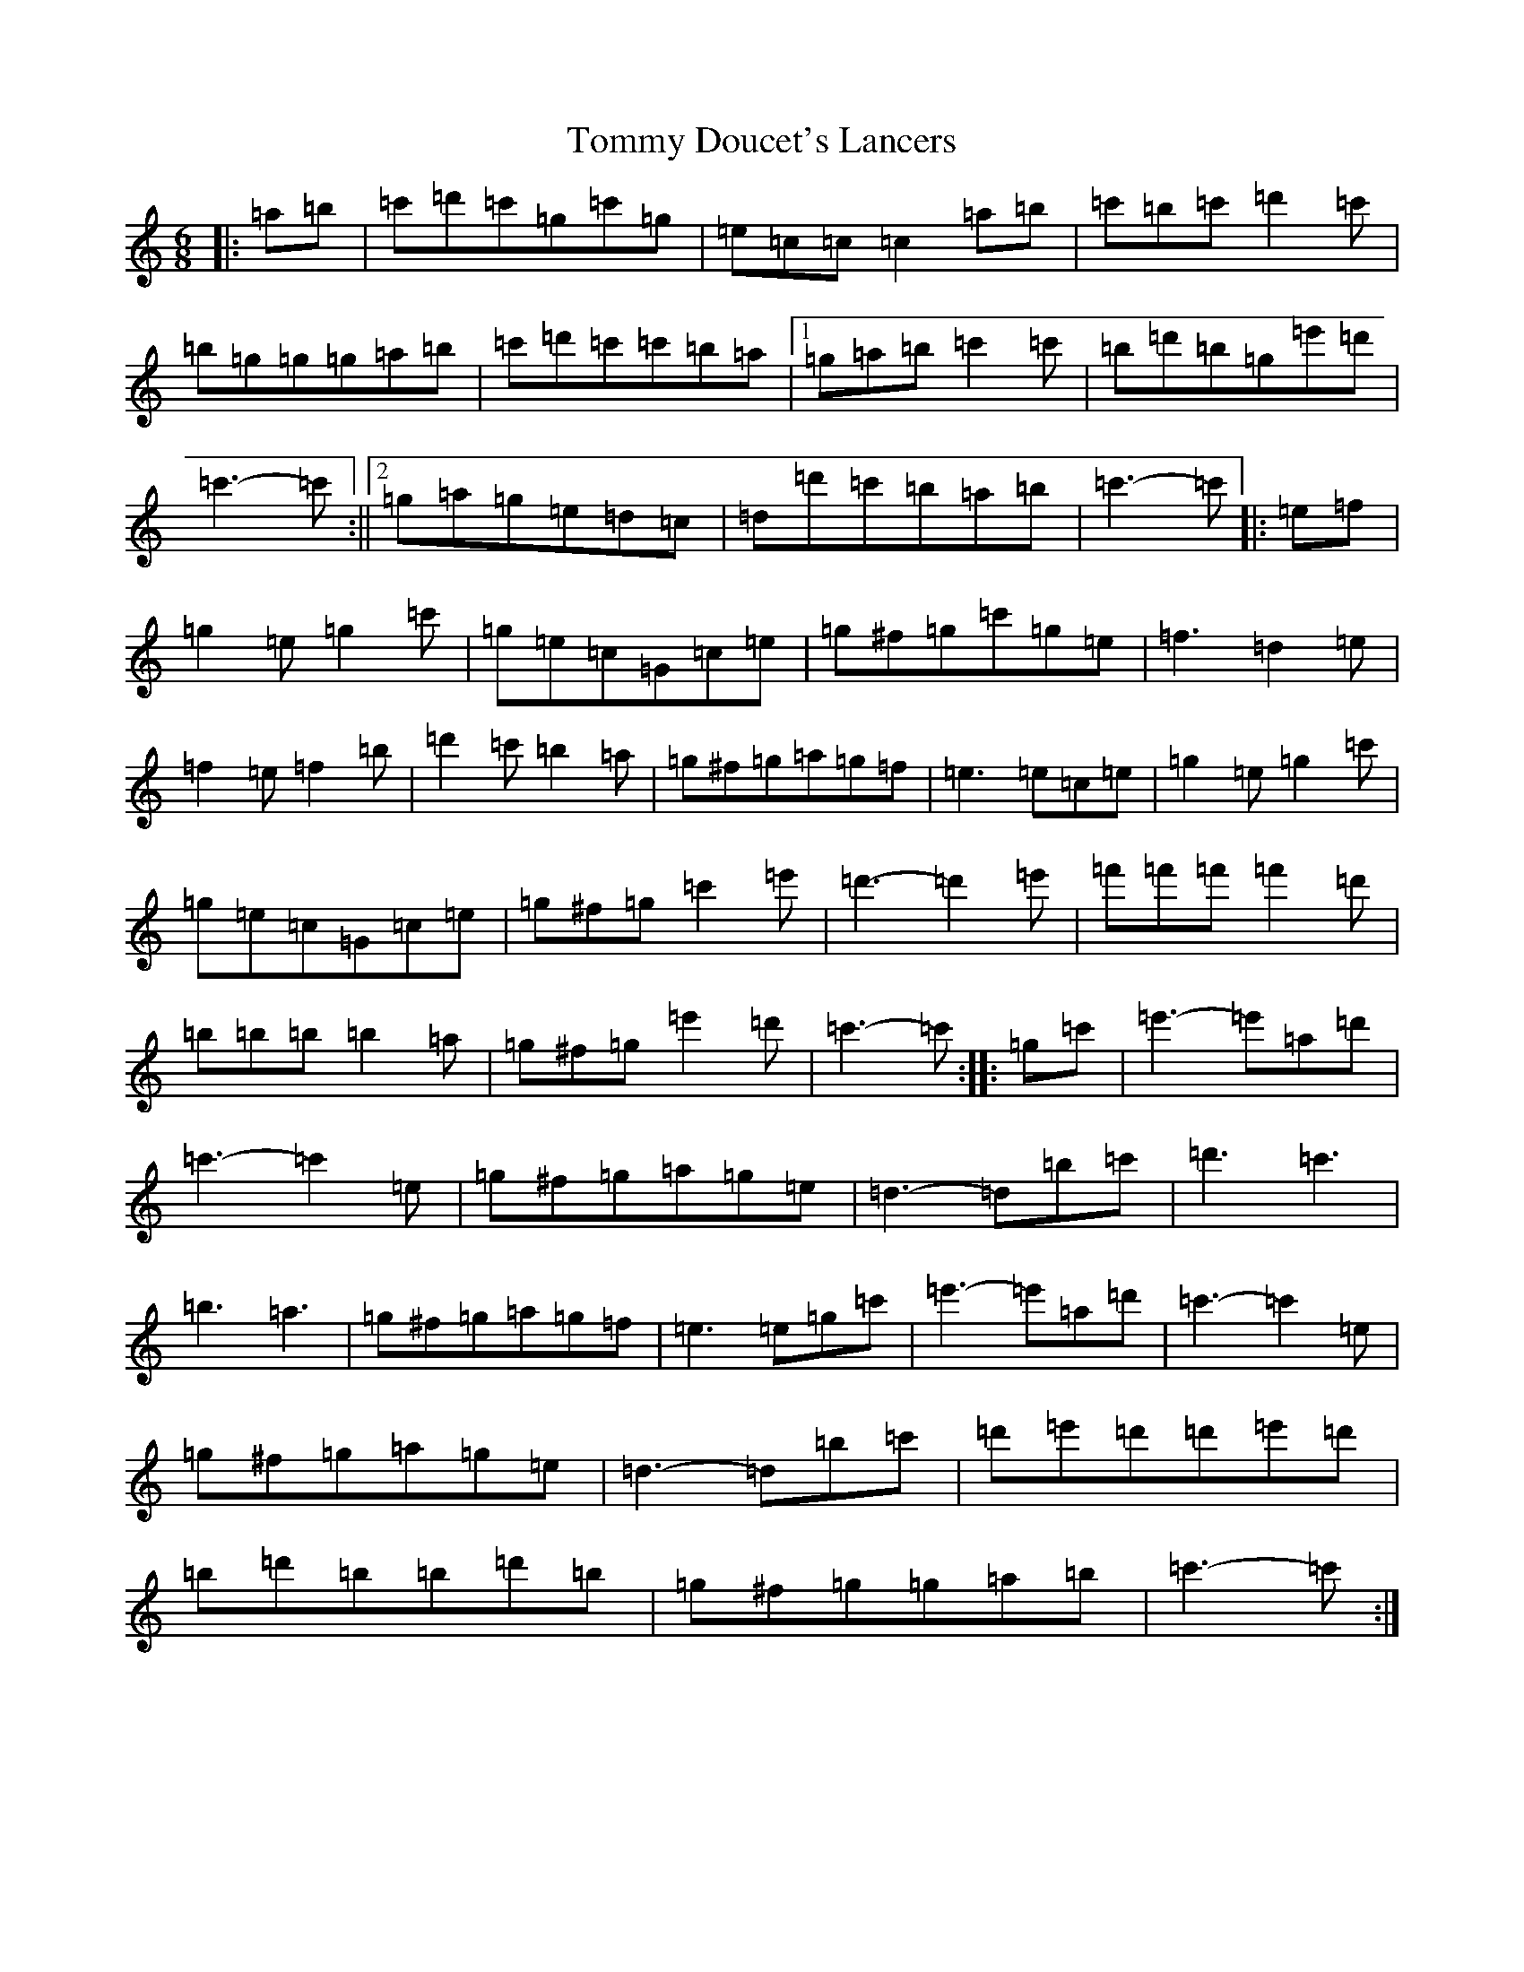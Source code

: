 X: 21279
T: Tommy Doucet's Lancers
S: https://thesession.org/tunes/13339#setting23352
R: jig
M:6/8
L:1/8
K: C Major
|:=a=b|=c'=d'=c'=g=c'=g|=e=c=c=c2=a=b|=c'=b=c'=d'2=c'|=b=g=g=g=a=b|=c'=d'=c'=c'=b=a|1=g=a=b=c'2=c'|=b=d'=b=g=e'=d'|=c'3-=c':||2=g=a=g=e=d=c|=d=d'=c'=b=a=b|=c'3-=c'|:=e=f|=g2=e=g2=c'|=g=e=c=G=c=e|=g^f=g=c'=g=e|=f3=d2=e|=f2=e=f2=b|=d'2=c'=b2=a|=g^f=g=a=g=f|=e3=e=c=e|=g2=e=g2=c'|=g=e=c=G=c=e|=g^f=g=c'2=e'|=d'3-=d'2=e'|=f'=f'=f'=f'2=d'|=b=b=b=b2=a|=g^f=g=e'2=d'|=c'3-=c':||:=g=c'|=e'3-=e'=a=d'|=c'3-=c'2=e|=g^f=g=a=g=e|=d3-=d=b=c'|=d'3=c'3|=b3=a3|=g^f=g=a=g=f|=e3=e=g=c'|=e'3-=e'=a=d'|=c'3-=c'2=e|=g^f=g=a=g=e|=d3-=d=b=c'|=d'=e'=d'=d'=e'=d'|=b=d'=b=b=d'=b|=g^f=g=g=a=b|=c'3-=c':|